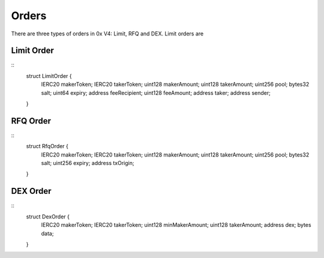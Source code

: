 ###############################
Orders
###############################

There are three types of orders in 0x V4: Limit, RFQ and DEX. Limit orders are 

Limit Order
------------------

::
    struct LimitOrder {
        IERC20 makerToken;
        IERC20 takerToken;
        uint128 makerAmount;
        uint128 takerAmount;
        uint256 pool;
        bytes32 salt;
        uint64 expiry;
        address feeRecipient;
        uint128 feeAmount;
        address taker;
        address sender;
    }

=====  =====  ======
Field  Type   Description
=====  =====  ======
makerToken  False  False
True   False  True
False  True   True
True   True   True
=====  =====  ======

RFQ Order
------------------

::
    struct RfqOrder {
        IERC20 makerToken;
        IERC20 takerToken;
        uint128 makerAmount;
        uint128 takerAmount;
        uint256 pool;
        bytes32 salt;
        uint256 expiry;
        address txOrigin;
    }

DEX Order
------------------

::
    struct DexOrder {
        IERC20 makerToken;
        IERC20 takerToken;
        uint128 minMakerAmount;
        uint128 takerAmount;
        address dex;
        bytes data;
    }